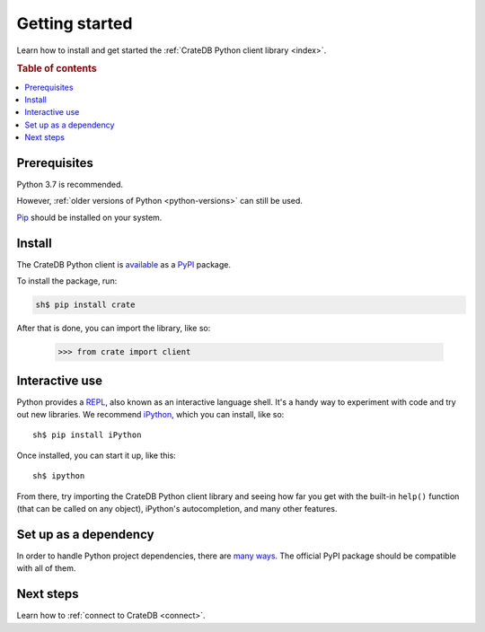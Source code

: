 .. _getting-started:

===============
Getting started
===============

Learn how to install and get started the :ref:`CrateDB Python client library
<index>`.

.. rubric:: Table of contents

.. contents::
   :local:

Prerequisites
=============

Python 3.7 is recommended.

However, :ref:`older versions of Python <python-versions>` can still be used.

`Pip`_ should be installed on your system.

Install
=======

The CrateDB Python client is `available`_ as a `PyPI`_ package.

To install the package, run:

.. code-block:: sh

   sh$ pip install crate

After that is done, you can import the library, like so:

    >>> from crate import client

Interactive use
===============

Python provides a REPL_, also known as an interactive language shell. It's a
handy way to experiment with code and try out new libraries. We recommend
`iPython`_, which you can install, like so::

    sh$ pip install iPython

Once installed, you can start it up, like this::

    sh$ ipython

From there, try importing the CrateDB Python client library and seeing how far
you get with the built-in ``help()`` function (that can be called on any
object), iPython's autocompletion, and many other features.

.. SEEALSO::

   `The iPython Documentation`_

Set up as a dependency
======================

In order to handle Python project dependencies, there are `many ways`_.
The official PyPI package should be compatible with all of them.

Next steps
==========

Learn how to :ref:`connect to CrateDB <connect>`.

.. _available: https://pypi.python.org/pypi/pip
.. _iPython: https://ipython.org/
.. _many ways: https://packaging.python.org/key_projects/
.. _Pip: https://pip.pypa.io/en/stable/installing/
.. _PyPI: https://pypi.org/
.. _REPL: https://en.wikipedia.org/wiki/Read%E2%80%93eval%E2%80%93print_loop
.. _The iPython Documentation: https://ipython.readthedocs.io/en/stable/
